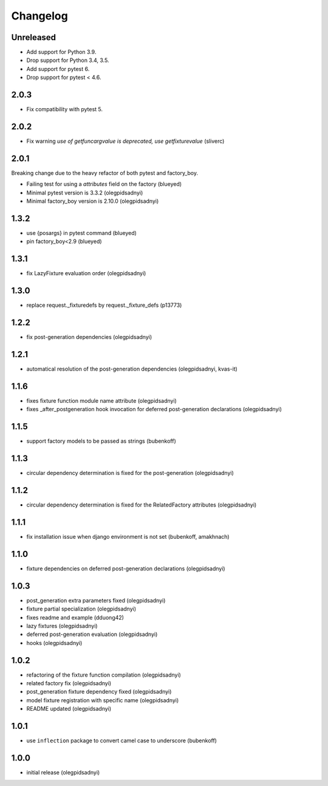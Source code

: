 Changelog
=========

Unreleased
----------

- Add support for Python 3.9.
- Drop support for Python 3.4, 3.5.
- Add support for pytest 6.
- Drop support for pytest < 4.6.


2.0.3
-----

- Fix compatibility with pytest 5.


2.0.2
-----

- Fix warning `use of getfuncargvalue is deprecated, use getfixturevalue` (sliverc)


2.0.1
-----

Breaking change due to the heavy refactor of both pytest and factory_boy.

- Failing test for using a `attributes` field on the factory (blueyed)
- Minimal pytest version is 3.3.2 (olegpidsadnyi)
- Minimal factory_boy version is 2.10.0 (olegpidsadnyi)


1.3.2
-----

- use {posargs} in pytest command (blueyed)
- pin factory_boy<2.9 (blueyed)


1.3.1
-----

- fix LazyFixture evaluation order (olegpidsadnyi)


1.3.0
-----

- replace request._fixturedefs by request._fixture_defs (p13773)


1.2.2
-----

- fix post-generation dependencies (olegpidsadnyi)


1.2.1
-----

- automatical resolution of the post-generation dependencies (olegpidsadnyi, kvas-it)


1.1.6
-----

- fixes fixture function module name attribute (olegpidsadnyi)
- fixes _after_postgeneration hook invocation for deferred post-generation declarations (olegpidsadnyi)


1.1.5
-----

- support factory models to be passed as strings (bubenkoff)


1.1.3
-----

- circular dependency determination is fixed for the post-generation (olegpidsadnyi)


1.1.2
-----

- circular dependency determination is fixed for the RelatedFactory attributes (olegpidsadnyi)


1.1.1
-----

- fix installation issue when django environment is not set (bubenkoff, amakhnach)


1.1.0
-----

- fixture dependencies on deferred post-generation declarations (olegpidsadnyi)


1.0.3
-----

- post_generation extra parameters fixed (olegpidsadnyi)
- fixture partial specialization (olegpidsadnyi)
- fixes readme and example (dduong42)
- lazy fixtures (olegpidsadnyi)
- deferred post-generation evaluation (olegpidsadnyi)
- hooks (olegpidsadnyi)


1.0.2
-----

- refactoring of the fixture function compilation (olegpidsadnyi)
- related factory fix (olegpidsadnyi)
- post_generation fixture dependency fixed (olegpidsadnyi)
- model fixture registration with specific name (olegpidsadnyi)
- README updated (olegpidsadnyi)

1.0.1
-----

- use ``inflection`` package to convert camel case to underscore (bubenkoff)

1.0.0
-----

- initial release (olegpidsadnyi)
